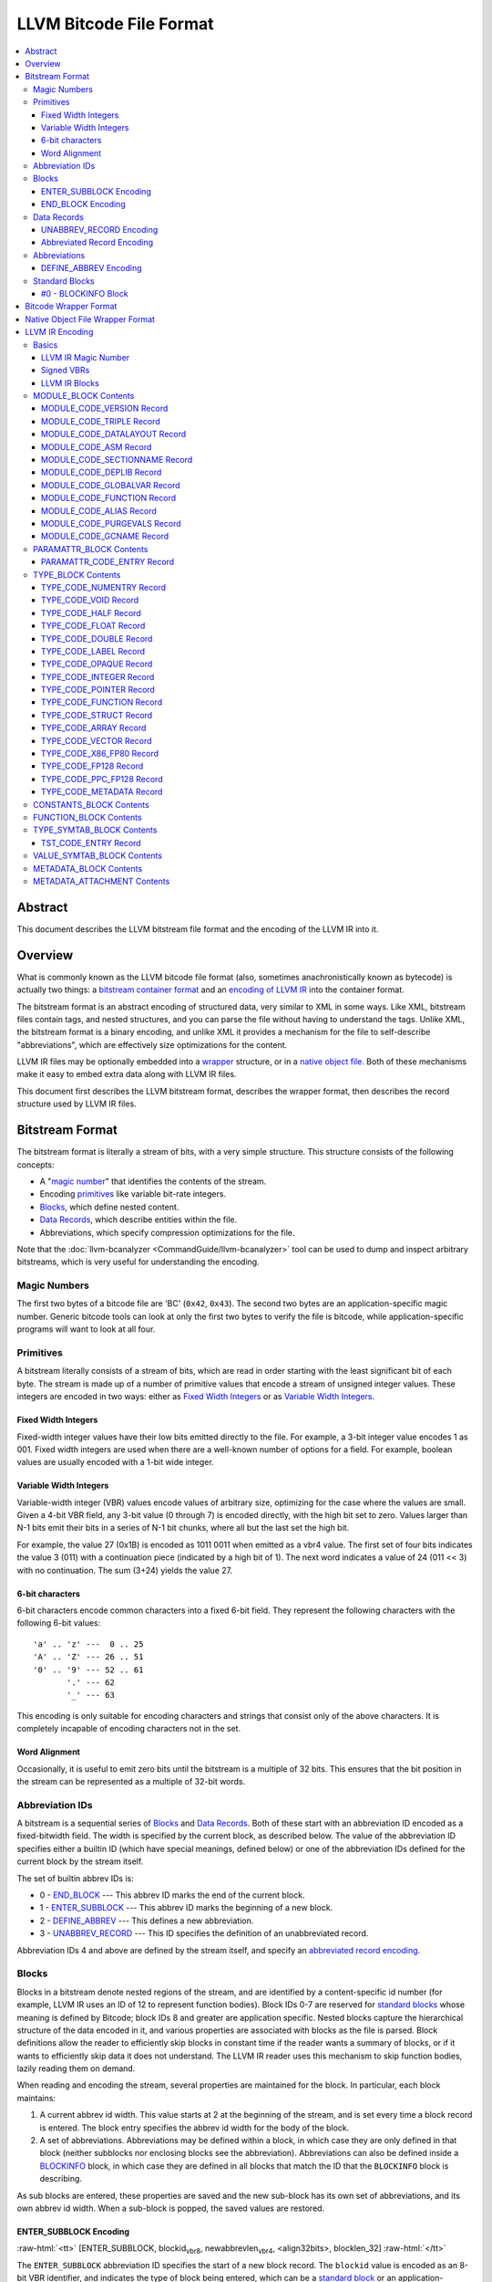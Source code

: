 .. role:: raw-html(raw)
   :format: html

========================
LLVM Bitcode File Format
========================

.. contents::
   :local:

Abstract
========

This document describes the LLVM bitstream file format and the encoding of the
LLVM IR into it.

Overview
========

What is commonly known as the LLVM bitcode file format (also, sometimes
anachronistically known as bytecode) is actually two things: a `bitstream
container format`_ and an `encoding of LLVM IR`_ into the container format.

The bitstream format is an abstract encoding of structured data, very similar to
XML in some ways.  Like XML, bitstream files contain tags, and nested
structures, and you can parse the file without having to understand the tags.
Unlike XML, the bitstream format is a binary encoding, and unlike XML it
provides a mechanism for the file to self-describe "abbreviations", which are
effectively size optimizations for the content.

LLVM IR files may be optionally embedded into a `wrapper`_ structure, or in a
`native object file`_. Both of these mechanisms make it easy to embed extra
data along with LLVM IR files.

This document first describes the LLVM bitstream format, describes the wrapper
format, then describes the record structure used by LLVM IR files.

.. _bitstream container format:

Bitstream Format
================

The bitstream format is literally a stream of bits, with a very simple
structure.  This structure consists of the following concepts:

* A "`magic number`_" that identifies the contents of the stream.

* Encoding `primitives`_ like variable bit-rate integers.

* `Blocks`_, which define nested content.

* `Data Records`_, which describe entities within the file.

* Abbreviations, which specify compression optimizations for the file.

Note that the :doc:`llvm-bcanalyzer <CommandGuide/llvm-bcanalyzer>` tool can be
used to dump and inspect arbitrary bitstreams, which is very useful for
understanding the encoding.

.. _magic number:

Magic Numbers
-------------

The first two bytes of a bitcode file are 'BC' (``0x42``, ``0x43``).  The second
two bytes are an application-specific magic number.  Generic bitcode tools can
look at only the first two bytes to verify the file is bitcode, while
application-specific programs will want to look at all four.

.. _primitives:

Primitives
----------

A bitstream literally consists of a stream of bits, which are read in order
starting with the least significant bit of each byte.  The stream is made up of
a number of primitive values that encode a stream of unsigned integer values.
These integers are encoded in two ways: either as `Fixed Width Integers`_ or as
`Variable Width Integers`_.

.. _Fixed Width Integers:
.. _fixed-width value:

Fixed Width Integers
^^^^^^^^^^^^^^^^^^^^

Fixed-width integer values have their low bits emitted directly to the file.
For example, a 3-bit integer value encodes 1 as 001.  Fixed width integers are
used when there are a well-known number of options for a field.  For example,
boolean values are usually encoded with a 1-bit wide integer.

.. _Variable Width Integers:
.. _Variable Width Integer:
.. _variable-width value:

Variable Width Integers
^^^^^^^^^^^^^^^^^^^^^^^

Variable-width integer (VBR) values encode values of arbitrary size, optimizing
for the case where the values are small.  Given a 4-bit VBR field, any 3-bit
value (0 through 7) is encoded directly, with the high bit set to zero.  Values
larger than N-1 bits emit their bits in a series of N-1 bit chunks, where all
but the last set the high bit.

For example, the value 27 (0x1B) is encoded as 1011 0011 when emitted as a vbr4
value.  The first set of four bits indicates the value 3 (011) with a
continuation piece (indicated by a high bit of 1).  The next word indicates a
value of 24 (011 << 3) with no continuation.  The sum (3+24) yields the value
27.

.. _char6-encoded value:

6-bit characters
^^^^^^^^^^^^^^^^

6-bit characters encode common characters into a fixed 6-bit field.  They
represent the following characters with the following 6-bit values:

::

  'a' .. 'z' ---  0 .. 25
  'A' .. 'Z' --- 26 .. 51
  '0' .. '9' --- 52 .. 61
         '.' --- 62
         '_' --- 63

This encoding is only suitable for encoding characters and strings that consist
only of the above characters.  It is completely incapable of encoding characters
not in the set.

Word Alignment
^^^^^^^^^^^^^^

Occasionally, it is useful to emit zero bits until the bitstream is a multiple
of 32 bits.  This ensures that the bit position in the stream can be represented
as a multiple of 32-bit words.

Abbreviation IDs
----------------

A bitstream is a sequential series of `Blocks`_ and `Data Records`_.  Both of
these start with an abbreviation ID encoded as a fixed-bitwidth field.  The
width is specified by the current block, as described below.  The value of the
abbreviation ID specifies either a builtin ID (which have special meanings,
defined below) or one of the abbreviation IDs defined for the current block by
the stream itself.

The set of builtin abbrev IDs is:

* 0 - `END_BLOCK`_ --- This abbrev ID marks the end of the current block.

* 1 - `ENTER_SUBBLOCK`_ --- This abbrev ID marks the beginning of a new
  block.

* 2 - `DEFINE_ABBREV`_ --- This defines a new abbreviation.

* 3 - `UNABBREV_RECORD`_ --- This ID specifies the definition of an
  unabbreviated record.

Abbreviation IDs 4 and above are defined by the stream itself, and specify an
`abbreviated record encoding`_.

.. _Blocks:

Blocks
------

Blocks in a bitstream denote nested regions of the stream, and are identified by
a content-specific id number (for example, LLVM IR uses an ID of 12 to represent
function bodies).  Block IDs 0-7 are reserved for `standard blocks`_ whose
meaning is defined by Bitcode; block IDs 8 and greater are application
specific. Nested blocks capture the hierarchical structure of the data encoded
in it, and various properties are associated with blocks as the file is parsed.
Block definitions allow the reader to efficiently skip blocks in constant time
if the reader wants a summary of blocks, or if it wants to efficiently skip data
it does not understand.  The LLVM IR reader uses this mechanism to skip function
bodies, lazily reading them on demand.

When reading and encoding the stream, several properties are maintained for the
block.  In particular, each block maintains:

#. A current abbrev id width.  This value starts at 2 at the beginning of the
   stream, and is set every time a block record is entered.  The block entry
   specifies the abbrev id width for the body of the block.

#. A set of abbreviations.  Abbreviations may be defined within a block, in
   which case they are only defined in that block (neither subblocks nor
   enclosing blocks see the abbreviation).  Abbreviations can also be defined
   inside a `BLOCKINFO`_ block, in which case they are defined in all blocks
   that match the ID that the ``BLOCKINFO`` block is describing.

As sub blocks are entered, these properties are saved and the new sub-block has
its own set of abbreviations, and its own abbrev id width.  When a sub-block is
popped, the saved values are restored.

.. _ENTER_SUBBLOCK:

ENTER_SUBBLOCK Encoding
^^^^^^^^^^^^^^^^^^^^^^^

:raw-html:`<tt>`
[ENTER_SUBBLOCK, blockid\ :sub:`vbr8`, newabbrevlen\ :sub:`vbr4`, <align32bits>, blocklen_32]
:raw-html:`</tt>`

The ``ENTER_SUBBLOCK`` abbreviation ID specifies the start of a new block
record.  The ``blockid`` value is encoded as an 8-bit VBR identifier, and
indicates the type of block being entered, which can be a `standard block`_ or
an application-specific block.  The ``newabbrevlen`` value is a 4-bit VBR, which
specifies the abbrev id width for the sub-block.  The ``blocklen`` value is a
32-bit aligned value that specifies the size of the subblock in 32-bit
words. This value allows the reader to skip over the entire block in one jump.

.. _END_BLOCK:

END_BLOCK Encoding
^^^^^^^^^^^^^^^^^^

``[END_BLOCK, <align32bits>]``

The ``END_BLOCK`` abbreviation ID specifies the end of the current block record.
Its end is aligned to 32-bits to ensure that the size of the block is an even
multiple of 32-bits.

.. _Data Records:

Data Records
------------

Data records consist of a record code and a number of (up to) 64-bit integer
values.  The interpretation of the code and values is application specific and
may vary between different block types.  Records can be encoded either using an
unabbrev record, or with an abbreviation.  In the LLVM IR format, for example,
there is a record which encodes the target triple of a module.  The code is
``MODULE_CODE_TRIPLE``, and the values of the record are the ASCII codes for the
characters in the string.

.. _UNABBREV_RECORD:

UNABBREV_RECORD Encoding
^^^^^^^^^^^^^^^^^^^^^^^^

:raw-html:`<tt>`
[UNABBREV_RECORD, code\ :sub:`vbr6`, numops\ :sub:`vbr6`, op0\ :sub:`vbr6`, op1\ :sub:`vbr6`, ...]
:raw-html:`</tt>`

An ``UNABBREV_RECORD`` provides a default fallback encoding, which is both
completely general and extremely inefficient.  It can describe an arbitrary
record by emitting the code and operands as VBRs.

For example, emitting an LLVM IR target triple as an unabbreviated record
requires emitting the ``UNABBREV_RECORD`` abbrevid, a vbr6 for the
``MODULE_CODE_TRIPLE`` code, a vbr6 for the length of the string, which is equal
to the number of operands, and a vbr6 for each character.  Because there are no
letters with values less than 32, each letter would need to be emitted as at
least a two-part VBR, which means that each letter would require at least 12
bits.  This is not an efficient encoding, but it is fully general.

.. _abbreviated record encoding:

Abbreviated Record Encoding
^^^^^^^^^^^^^^^^^^^^^^^^^^^

``[<abbrevid>, fields...]``

An abbreviated record is a abbreviation id followed by a set of fields that are
encoded according to the `abbreviation definition`_.  This allows records to be
encoded significantly more densely than records encoded with the
`UNABBREV_RECORD`_ type, and allows the abbreviation types to be specified in
the stream itself, which allows the files to be completely self describing.  The
actual encoding of abbreviations is defined below.

The record code, which is the first field of an abbreviated record, may be
encoded in the abbreviation definition (as a literal operand) or supplied in the
abbreviated record (as a Fixed or VBR operand value).

.. _abbreviation definition:

Abbreviations
-------------

Abbreviations are an important form of compression for bitstreams.  The idea is
to specify a dense encoding for a class of records once, then use that encoding
to emit many records.  It takes space to emit the encoding into the file, but
the space is recouped (hopefully plus some) when the records that use it are
emitted.

Abbreviations can be determined dynamically per client, per file. Because the
abbreviations are stored in the bitstream itself, different streams of the same
format can contain different sets of abbreviations according to the needs of the
specific stream.  As a concrete example, LLVM IR files usually emit an
abbreviation for binary operators.  If a specific LLVM module contained no or
few binary operators, the abbreviation does not need to be emitted.

.. _DEFINE_ABBREV:

DEFINE_ABBREV Encoding
^^^^^^^^^^^^^^^^^^^^^^

:raw-html:`<tt>`
[DEFINE_ABBREV, numabbrevops\ :sub:`vbr5`, abbrevop0, abbrevop1, ...]
:raw-html:`</tt>`

A ``DEFINE_ABBREV`` record adds an abbreviation to the list of currently defined
abbreviations in the scope of this block.  This definition only exists inside
this immediate block --- it is not visible in subblocks or enclosing blocks.
Abbreviations are implicitly assigned IDs sequentially starting from 4 (the
first application-defined abbreviation ID).  Any abbreviations defined in a
``BLOCKINFO`` record for the particular block type receive IDs first, in order,
followed by any abbreviations defined within the block itself.  Abbreviated data
records reference this ID to indicate what abbreviation they are invoking.

An abbreviation definition consists of the ``DEFINE_ABBREV`` abbrevid followed
by a VBR that specifies the number of abbrev operands, then the abbrev operands
themselves.  Abbreviation operands come in three forms.  They all start with a
single bit that indicates whether the abbrev operand is a literal operand (when
the bit is 1) or an encoding operand (when the bit is 0).

#. Literal operands --- :raw-html:`<tt>` [1\ :sub:`1`, litvalue\
   :sub:`vbr8`] :raw-html:`</tt>` --- Literal operands specify that the value in
   the result is always a single specific value.  This specific value is emitted
   as a vbr8 after the bit indicating that it is a literal operand.

#. Encoding info without data --- :raw-html:`<tt>` [0\ :sub:`1`, encoding\
   :sub:`3`] :raw-html:`</tt>` --- Operand encodings that do not have extra data
   are just emitted as their code.

#. Encoding info with data --- :raw-html:`<tt>` [0\ :sub:`1`, encoding\
   :sub:`3`, value\ :sub:`vbr5`] :raw-html:`</tt>` --- Operand encodings that do
   have extra data are emitted as their code, followed by the extra data.

The possible operand encodings are:

* Fixed (code 1): The field should be emitted as a `fixed-width value`_, whose
  width is specified by the operand's extra data.

* VBR (code 2): The field should be emitted as a `variable-width value`_, whose
  width is specified by the operand's extra data.

* Array (code 3): This field is an array of values.  The array operand has no
  extra data, but expects another operand to follow it, indicating the element
  type of the array.  When reading an array in an abbreviated record, the first
  integer is a vbr6 that indicates the array length, followed by the encoded
  elements of the array.  An array may only occur as the last operand of an
  abbreviation (except for the one final operand that gives the array's
  type).

* Char6 (code 4): This field should be emitted as a `char6-encoded value`_.
  This operand type takes no extra data. Char6 encoding is normally used as an
  array element type.

* Blob (code 5): This field is emitted as a vbr6, followed by padding to a
  32-bit boundary (for alignment) and an array of 8-bit objects.  The array of
  bytes is further followed by tail padding to ensure that its total length is a
  multiple of 4 bytes.  This makes it very efficient for the reader to decode
  the data without having to make a copy of it: it can use a pointer to the data
  in the mapped in file and poke directly at it.  A blob may only occur as the
  last operand of an abbreviation.

For example, target triples in LLVM modules are encoded as a record of the form
``[TRIPLE, 'a', 'b', 'c', 'd']``.  Consider if the bitstream emitted the
following abbrev entry:

::

  [0, Fixed, 4]
  [0, Array]
  [0, Char6]

When emitting a record with this abbreviation, the above entry would be emitted
as:

:raw-html:`<tt><blockquote>`
[4\ :sub:`abbrevwidth`, 2\ :sub:`4`, 4\ :sub:`vbr6`, 0\ :sub:`6`, 1\ :sub:`6`, 2\ :sub:`6`, 3\ :sub:`6`]
:raw-html:`</blockquote></tt>`

These values are:

#. The first value, 4, is the abbreviation ID for this abbreviation.

#. The second value, 2, is the record code for ``TRIPLE`` records within LLVM IR
   file ``MODULE_BLOCK`` blocks.

#. The third value, 4, is the length of the array.

#. The rest of the values are the char6 encoded values for ``"abcd"``.

With this abbreviation, the triple is emitted with only 37 bits (assuming a
abbrev id width of 3).  Without the abbreviation, significantly more space would
be required to emit the target triple.  Also, because the ``TRIPLE`` value is
not emitted as a literal in the abbreviation, the abbreviation can also be used
for any other string value.

.. _standard blocks:
.. _standard block:

Standard Blocks
---------------

In addition to the basic block structure and record encodings, the bitstream
also defines specific built-in block types.  These block types specify how the
stream is to be decoded or other metadata.  In the future, new standard blocks
may be added.  Block IDs 0-7 are reserved for standard blocks.

.. _BLOCKINFO:

#0 - BLOCKINFO Block
^^^^^^^^^^^^^^^^^^^^

The ``BLOCKINFO`` block allows the description of metadata for other blocks.
The currently specified records are:

::

  [SETBID (#1), blockid]
  [DEFINE_ABBREV, ...]
  [BLOCKNAME, ...name...]
  [SETRECORDNAME, RecordID, ...name...]

The ``SETBID`` record (code 1) indicates which block ID is being described.
``SETBID`` records can occur multiple times throughout the block to change which
block ID is being described.  There must be a ``SETBID`` record prior to any
other records.

Standard ``DEFINE_ABBREV`` records can occur inside ``BLOCKINFO`` blocks, but
unlike their occurrence in normal blocks, the abbreviation is defined for blocks
matching the block ID we are describing, *not* the ``BLOCKINFO`` block
itself.  The abbreviations defined in ``BLOCKINFO`` blocks receive abbreviation
IDs as described in `DEFINE_ABBREV`_.

The ``BLOCKNAME`` record (code 2) can optionally occur in this block.  The
elements of the record are the bytes of the string name of the block.
llvm-bcanalyzer can use this to dump out bitcode files symbolically.

The ``SETRECORDNAME`` record (code 3) can also optionally occur in this block.
The first operand value is a record ID number, and the rest of the elements of
the record are the bytes for the string name of the record.  llvm-bcanalyzer can
use this to dump out bitcode files symbolically.

Note that although the data in ``BLOCKINFO`` blocks is described as "metadata,"
the abbreviations they contain are essential for parsing records from the
corresponding blocks.  It is not safe to skip them.

.. _wrapper:

Bitcode Wrapper Format
======================

Bitcode files for LLVM IR may optionally be wrapped in a simple wrapper
structure.  This structure contains a simple header that indicates the offset
and size of the embedded BC file.  This allows additional information to be
stored alongside the BC file.  The structure of this file header is:

:raw-html:`<tt><blockquote>`
[Magic\ :sub:`32`, Version\ :sub:`32`, Offset\ :sub:`32`, Size\ :sub:`32`, CPUType\ :sub:`32`]
:raw-html:`</blockquote></tt>`

Each of the fields are 32-bit fields stored in little endian form (as with the
rest of the bitcode file fields).  The Magic number is always ``0x0B17C0DE`` and
the version is currently always ``0``.  The Offset field is the offset in bytes
to the start of the bitcode stream in the file, and the Size field is the size
in bytes of the stream. CPUType is a target-specific value that can be used to
encode the CPU of the target.

.. _native object file:

Native Object File Wrapper Format
=================================

Bitcode files for LLVM IR may also be wrapped in a native object file
(i.e. ELF, COFF, Mach-O).  The bitcode must be stored in a section of the
object file named ``.llvmbc``.  This wrapper format is useful for accommodating
LTO in compilation pipelines where intermediate objects must be native object
files which contain metadata in other sections.

Not all tools support this format.

.. _encoding of LLVM IR:

LLVM IR Encoding
================

LLVM IR is encoded into a bitstream by defining blocks and records.  It uses
blocks for things like constant pools, functions, symbol tables, etc.  It uses
records for things like instructions, global variable descriptors, type
descriptions, etc.  This document does not describe the set of abbreviations
that the writer uses, as these are fully self-described in the file, and the
reader is not allowed to build in any knowledge of this.

Basics
------

LLVM IR Magic Number
^^^^^^^^^^^^^^^^^^^^

The magic number for LLVM IR files is:

:raw-html:`<tt><blockquote>`
[0x0\ :sub:`4`, 0xC\ :sub:`4`, 0xE\ :sub:`4`, 0xD\ :sub:`4`]
:raw-html:`</blockquote></tt>`

When combined with the bitcode magic number and viewed as bytes, this is
``"BC 0xC0DE"``.

.. _Signed VBRs:

Signed VBRs
^^^^^^^^^^^

`Variable Width Integer`_ encoding is an efficient way to encode arbitrary sized
unsigned values, but is an extremely inefficient for encoding signed values, as
signed values are otherwise treated as maximally large unsigned values.

As such, signed VBR values of a specific width are emitted as follows:

* Positive values are emitted as VBRs of the specified width, but with their
  value shifted left by one.

* Negative values are emitted as VBRs of the specified width, but the negated
  value is shifted left by one, and the low bit is set.

With this encoding, small positive and small negative values can both be emitted
efficiently. Signed VBR encoding is used in ``CST_CODE_INTEGER`` and
``CST_CODE_WIDE_INTEGER`` records within ``CONSTANTS_BLOCK`` blocks.
It is also used for phi instruction operands in `MODULE_CODE_VERSION`_ 1.

LLVM IR Blocks
^^^^^^^^^^^^^^

LLVM IR is defined with the following blocks:

* 8 --- `MODULE_BLOCK`_ --- This is the top-level block that contains the entire
  module, and describes a variety of per-module information.

* 9 --- `PARAMATTR_BLOCK`_ --- This enumerates the parameter attributes.

* 10 --- `TYPE_BLOCK`_ --- This describes all of the types in the module.

* 11 --- `CONSTANTS_BLOCK`_ --- This describes constants for a module or
  function.

* 12 --- `FUNCTION_BLOCK`_ --- This describes a function body.

* 13 --- `TYPE_SYMTAB_BLOCK`_ --- This describes the type symbol table.

* 14 --- `VALUE_SYMTAB_BLOCK`_ --- This describes a value symbol table.

* 15 --- `METADATA_BLOCK`_ --- This describes metadata items.

* 16 --- `METADATA_ATTACHMENT`_ --- This contains records associating metadata
  with function instruction values.

.. _MODULE_BLOCK:

MODULE_BLOCK Contents
---------------------

The ``MODULE_BLOCK`` block (id 8) is the top-level block for LLVM bitcode files,
and each bitcode file must contain exactly one. In addition to records
(described below) containing information about the module, a ``MODULE_BLOCK``
block may contain the following sub-blocks:

* `BLOCKINFO`_
* `PARAMATTR_BLOCK`_
* `TYPE_BLOCK`_
* `TYPE_SYMTAB_BLOCK`_
* `VALUE_SYMTAB_BLOCK`_
* `CONSTANTS_BLOCK`_
* `FUNCTION_BLOCK`_
* `METADATA_BLOCK`_

.. _MODULE_CODE_VERSION:

MODULE_CODE_VERSION Record
^^^^^^^^^^^^^^^^^^^^^^^^^^

``[VERSION, version#]``

The ``VERSION`` record (code 1) contains a single value indicating the format
version. Versions 0 and 1 are supported at this time. The difference between
version 0 and 1 is in the encoding of instruction operands in
each `FUNCTION_BLOCK`_.

In version 0, each value defined by an instruction is assigned an ID
unique to the function. Function-level value IDs are assigned starting from
``NumModuleValues`` since they share the same namespace as module-level
values. The value enumerator resets after each function. When a value is
an operand of an instruction, the value ID is used to represent the operand.
For large functions or large modules, these operand values can be large.

The encoding in version 1 attempts to avoid large operand values
in common cases. Instead of using the value ID directly, operands are
encoded as relative to the current instruction. Thus, if an operand
is the value defined by the previous instruction, the operand
will be encoded as 1.

For example, instead of

.. code-block:: llvm

  #n = load #n-1
  #n+1 = icmp eq #n, #const0
  br #n+1, label #(bb1), label #(bb2)

version 1 will encode the instructions as

.. code-block:: llvm

  #n = load #1
  #n+1 = icmp eq #1, (#n+1)-#const0
  br #1, label #(bb1), label #(bb2)

Note in the example that operands which are constants also use
the relative encoding, while operands like basic block labels
do not use the relative encoding.

Forward references will result in a negative value.
This can be inefficient, as operands are normally encoded
as unsigned VBRs. However, forward references are rare, except in the
case of phi instructions. For phi instructions, operands are encoded as
`Signed VBRs`_ to deal with forward references.


MODULE_CODE_TRIPLE Record
^^^^^^^^^^^^^^^^^^^^^^^^^

``[TRIPLE, ...string...]``

The ``TRIPLE`` record (code 2) contains a variable number of values representing
the bytes of the ``target triple`` specification string.

MODULE_CODE_DATALAYOUT Record
^^^^^^^^^^^^^^^^^^^^^^^^^^^^^

``[DATALAYOUT, ...string...]``

The ``DATALAYOUT`` record (code 3) contains a variable number of values
representing the bytes of the ``target datalayout`` specification string.

MODULE_CODE_ASM Record
^^^^^^^^^^^^^^^^^^^^^^

``[ASM, ...string...]``

The ``ASM`` record (code 4) contains a variable number of values representing
the bytes of ``module asm`` strings, with individual assembly blocks separated
by newline (ASCII 10) characters.

.. _MODULE_CODE_SECTIONNAME:

MODULE_CODE_SECTIONNAME Record
^^^^^^^^^^^^^^^^^^^^^^^^^^^^^^

``[SECTIONNAME, ...string...]``

The ``SECTIONNAME`` record (code 5) contains a variable number of values
representing the bytes of a single section name string. There should be one
``SECTIONNAME`` record for each section name referenced (e.g., in global
variable or function ``section`` attributes) within the module. These records
can be referenced by the 1-based index in the *section* fields of ``GLOBALVAR``
or ``FUNCTION`` records.

MODULE_CODE_DEPLIB Record
^^^^^^^^^^^^^^^^^^^^^^^^^

``[DEPLIB, ...string...]``

The ``DEPLIB`` record (code 6) contains a variable number of values representing
the bytes of a single dependent library name string, one of the libraries
mentioned in a ``deplibs`` declaration.  There should be one ``DEPLIB`` record
for each library name referenced.

MODULE_CODE_GLOBALVAR Record
^^^^^^^^^^^^^^^^^^^^^^^^^^^^

``[GLOBALVAR, pointer type, isconst, initid, linkage, alignment, section, visibility, threadlocal, unnamed_addr, externally_initialized, dllstorageclass, comdat]``

The ``GLOBALVAR`` record (code 7) marks the declaration or definition of a
global variable. The operand fields are:

* *pointer type*: The type index of the pointer type used to point to this
  global variable

* *isconst*: Non-zero if the variable is treated as constant within the module,
  or zero if it is not

* *initid*: If non-zero, the value index of the initializer for this variable,
  plus 1.

.. _linkage type:

* *linkage*: An encoding of the linkage type for this variable:
  * ``external``: code 0
  * ``weak``: code 1
  * ``appending``: code 2
  * ``internal``: code 3
  * ``linkonce``: code 4
  * ``dllimport``: code 5
  * ``dllexport``: code 6
  * ``extern_weak``: code 7
  * ``common``: code 8
  * ``private``: code 9
  * ``weak_odr``: code 10
  * ``linkonce_odr``: code 11
  * ``available_externally``: code 12
  * deprecated : code 13
  * deprecated : code 14

* alignment*: The logarithm base 2 of the variable's requested alignment, plus 1

* *section*: If non-zero, the 1-based section index in the table of
  `MODULE_CODE_SECTIONNAME`_ entries.

.. _visibility:

* *visibility*: If present, an encoding of the visibility of this variable:
  * ``default``: code 0
  * ``hidden``: code 1
  * ``protected``: code 2

* *threadlocal*: If present, an encoding of the thread local storage mode of the
  variable:
  * ``not thread local``: code 0
  * ``thread local; default TLS model``: code 1
  * ``localdynamic``: code 2
  * ``initialexec``: code 3
  * ``localexec``: code 4

* *unnamed_addr*: If present and non-zero, indicates that the variable has
  ``unnamed_addr``

.. _bcdllstorageclass:

* *dllstorageclass*: If present, an encoding of the DLL storage class of this variable:

  * ``default``: code 0
  * ``dllimport``: code 1
  * ``dllexport``: code 2

.. _FUNCTION:

MODULE_CODE_FUNCTION Record
^^^^^^^^^^^^^^^^^^^^^^^^^^^

``[FUNCTION, type, callingconv, isproto, linkage, paramattr, alignment, section, visibility, gc, prologuedata, dllstorageclass, comdat, prefixdata, personalityfn]``

The ``FUNCTION`` record (code 8) marks the declaration or definition of a
function. The operand fields are:

* *type*: The type index of the function type describing this function

* *callingconv*: The calling convention number:
  * ``ccc``: code 0
  * ``fastcc``: code 8
  * ``coldcc``: code 9
  * ``webkit_jscc``: code 12
  * ``anyregcc``: code 13
  * ``preserve_mostcc``: code 14
  * ``preserve_allcc``: code 15
  * ``x86_stdcallcc``: code 64
  * ``x86_fastcallcc``: code 65
  * ``arm_apcscc``: code 66
  * ``arm_aapcscc``: code 67
  * ``arm_aapcs_vfpcc``: code 68

* isproto*: Non-zero if this entry represents a declaration rather than a
  definition

* *linkage*: An encoding of the `linkage type`_ for this function

* *paramattr*: If nonzero, the 1-based parameter attribute index into the table
  of `PARAMATTR_CODE_ENTRY`_ entries.

* *alignment*: The logarithm base 2 of the function's requested alignment, plus
  1

* *section*: If non-zero, the 1-based section index in the table of
  `MODULE_CODE_SECTIONNAME`_ entries.

* *visibility*: An encoding of the `visibility`_ of this function

* *gc*: If present and nonzero, the 1-based garbage collector index in the table
  of `MODULE_CODE_GCNAME`_ entries.

* *unnamed_addr*: If present and non-zero, indicates that the function has
  ``unnamed_addr``

* *prologuedata*: If non-zero, the value index of the prologue data for this function,
  plus 1.

* *dllstorageclass*: An encoding of the
  :ref:`dllstorageclass<bcdllstorageclass>` of this function

* *comdat*: An encoding of the COMDAT of this function

* *prefixdata*: If non-zero, the value index of the prefix data for this function,
  plus 1.

* *personalityfn*: If non-zero, the value index of the personality function for this function,
  plus 1.

MODULE_CODE_ALIAS Record
^^^^^^^^^^^^^^^^^^^^^^^^

``[ALIAS, alias type, aliasee val#, linkage, visibility, dllstorageclass]``

The ``ALIAS`` record (code 9) marks the definition of an alias. The operand
fields are

* *alias type*: The type index of the alias

* *aliasee val#*: The value index of the aliased value

* *linkage*: An encoding of the `linkage type`_ for this alias

* *visibility*: If present, an encoding of the `visibility`_ of the alias

* *dllstorageclass*: If present, an encoding of the
  :ref:`dllstorageclass<bcdllstorageclass>` of the alias

MODULE_CODE_PURGEVALS Record
^^^^^^^^^^^^^^^^^^^^^^^^^^^^

``[PURGEVALS, numvals]``

The ``PURGEVALS`` record (code 10) resets the module-level value list to the
size given by the single operand value. Module-level value list items are added
by ``GLOBALVAR``, ``FUNCTION``, and ``ALIAS`` records.  After a ``PURGEVALS``
record is seen, new value indices will start from the given *numvals* value.

.. _MODULE_CODE_GCNAME:

MODULE_CODE_GCNAME Record
^^^^^^^^^^^^^^^^^^^^^^^^^

``[GCNAME, ...string...]``

The ``GCNAME`` record (code 11) contains a variable number of values
representing the bytes of a single garbage collector name string. There should
be one ``GCNAME`` record for each garbage collector name referenced in function
``gc`` attributes within the module. These records can be referenced by 1-based
index in the *gc* fields of ``FUNCTION`` records.

.. _PARAMATTR_BLOCK:

PARAMATTR_BLOCK Contents
------------------------

The ``PARAMATTR_BLOCK`` block (id 9) contains a table of entries describing the
attributes of function parameters. These entries are referenced by 1-based index
in the *paramattr* field of module block `FUNCTION`_ records, or within the
*attr* field of function block ``INST_INVOKE`` and ``INST_CALL`` records.

Entries within ``PARAMATTR_BLOCK`` are constructed to ensure that each is unique
(i.e., no two indicies represent equivalent attribute lists).

.. _PARAMATTR_CODE_ENTRY:

PARAMATTR_CODE_ENTRY Record
^^^^^^^^^^^^^^^^^^^^^^^^^^^

``[ENTRY, paramidx0, attr0, paramidx1, attr1...]``

The ``ENTRY`` record (code 1) contains an even number of values describing a
unique set of function parameter attributes. Each *paramidx* value indicates
which set of attributes is represented, with 0 representing the return value
attributes, 0xFFFFFFFF representing function attributes, and other values
representing 1-based function parameters. Each *attr* value is a bitmap with the
following interpretation:

* bit 0: ``zeroext``
* bit 1: ``signext``
* bit 2: ``noreturn``
* bit 3: ``inreg``
* bit 4: ``sret``
* bit 5: ``nounwind``
* bit 6: ``noalias``
* bit 7: ``byval``
* bit 8: ``nest``
* bit 9: ``readnone``
* bit 10: ``readonly``
* bit 11: ``noinline``
* bit 12: ``alwaysinline``
* bit 13: ``optsize``
* bit 14: ``ssp``
* bit 15: ``sspreq``
* bits 16-31: ``align n``
* bit 32: ``nocapture``
* bit 33: ``noredzone``
* bit 34: ``noimplicitfloat``
* bit 35: ``naked``
* bit 36: ``inlinehint``
* bits 37-39: ``alignstack n``, represented as the logarithm
  base 2 of the requested alignment, plus 1

.. _TYPE_BLOCK:

TYPE_BLOCK Contents
-------------------

The ``TYPE_BLOCK`` block (id 10) contains records which constitute a table of
type operator entries used to represent types referenced within an LLVM
module. Each record (with the exception of `NUMENTRY`_) generates a single type
table entry, which may be referenced by 0-based index from instructions,
constants, metadata, type symbol table entries, or other type operator records.

Entries within ``TYPE_BLOCK`` are constructed to ensure that each entry is
unique (i.e., no two indicies represent structurally equivalent types).

.. _TYPE_CODE_NUMENTRY:
.. _NUMENTRY:

TYPE_CODE_NUMENTRY Record
^^^^^^^^^^^^^^^^^^^^^^^^^

``[NUMENTRY, numentries]``

The ``NUMENTRY`` record (code 1) contains a single value which indicates the
total number of type code entries in the type table of the module. If present,
``NUMENTRY`` should be the first record in the block.

TYPE_CODE_VOID Record
^^^^^^^^^^^^^^^^^^^^^

``[VOID]``

The ``VOID`` record (code 2) adds a ``void`` type to the type table.

TYPE_CODE_HALF Record
^^^^^^^^^^^^^^^^^^^^^

``[HALF]``

The ``HALF`` record (code 10) adds a ``half`` (16-bit floating point) type to
the type table.

TYPE_CODE_FLOAT Record
^^^^^^^^^^^^^^^^^^^^^^

``[FLOAT]``

The ``FLOAT`` record (code 3) adds a ``float`` (32-bit floating point) type to
the type table.

TYPE_CODE_DOUBLE Record
^^^^^^^^^^^^^^^^^^^^^^^

``[DOUBLE]``

The ``DOUBLE`` record (code 4) adds a ``double`` (64-bit floating point) type to
the type table.

TYPE_CODE_LABEL Record
^^^^^^^^^^^^^^^^^^^^^^

``[LABEL]``

The ``LABEL`` record (code 5) adds a ``label`` type to the type table.

TYPE_CODE_OPAQUE Record
^^^^^^^^^^^^^^^^^^^^^^^

``[OPAQUE]``

The ``OPAQUE`` record (code 6) adds an ``opaque`` type to the type table. Note
that distinct ``opaque`` types are not unified.

TYPE_CODE_INTEGER Record
^^^^^^^^^^^^^^^^^^^^^^^^

``[INTEGER, width]``

The ``INTEGER`` record (code 7) adds an integer type to the type table. The
single *width* field indicates the width of the integer type.

TYPE_CODE_POINTER Record
^^^^^^^^^^^^^^^^^^^^^^^^

``[POINTER, pointee type, address space]``

The ``POINTER`` record (code 8) adds a pointer type to the type table. The
operand fields are

* *pointee type*: The type index of the pointed-to type

* *address space*: If supplied, the target-specific numbered address space where
  the pointed-to object resides. Otherwise, the default address space is zero.

TYPE_CODE_FUNCTION Record
^^^^^^^^^^^^^^^^^^^^^^^^^

``[FUNCTION, vararg, ignored, retty, ...paramty... ]``

The ``FUNCTION`` record (code 9) adds a function type to the type table. The
operand fields are

* *vararg*: Non-zero if the type represents a varargs function

* *ignored*: This value field is present for backward compatibility only, and is
  ignored

* *retty*: The type index of the function's return type

* *paramty*: Zero or more type indices representing the parameter types of the
  function

TYPE_CODE_STRUCT Record
^^^^^^^^^^^^^^^^^^^^^^^

``[STRUCT, ispacked, ...eltty...]``

The ``STRUCT`` record (code 10) adds a struct type to the type table. The
operand fields are

* *ispacked*: Non-zero if the type represents a packed structure

* *eltty*: Zero or more type indices representing the element types of the
  structure

TYPE_CODE_ARRAY Record
^^^^^^^^^^^^^^^^^^^^^^

``[ARRAY, numelts, eltty]``

The ``ARRAY`` record (code 11) adds an array type to the type table.  The
operand fields are

* *numelts*: The number of elements in arrays of this type

* *eltty*: The type index of the array element type

TYPE_CODE_VECTOR Record
^^^^^^^^^^^^^^^^^^^^^^^

``[VECTOR, numelts, eltty]``

The ``VECTOR`` record (code 12) adds a vector type to the type table.  The
operand fields are

* *numelts*: The number of elements in vectors of this type

* *eltty*: The type index of the vector element type

TYPE_CODE_X86_FP80 Record
^^^^^^^^^^^^^^^^^^^^^^^^^

``[X86_FP80]``

The ``X86_FP80`` record (code 13) adds an ``x86_fp80`` (80-bit floating point)
type to the type table.

TYPE_CODE_FP128 Record
^^^^^^^^^^^^^^^^^^^^^^

``[FP128]``

The ``FP128`` record (code 14) adds an ``fp128`` (128-bit floating point) type
to the type table.

TYPE_CODE_PPC_FP128 Record
^^^^^^^^^^^^^^^^^^^^^^^^^^

``[PPC_FP128]``

The ``PPC_FP128`` record (code 15) adds a ``ppc_fp128`` (128-bit floating point)
type to the type table.

TYPE_CODE_METADATA Record
^^^^^^^^^^^^^^^^^^^^^^^^^

``[METADATA]``

The ``METADATA`` record (code 16) adds a ``metadata`` type to the type table.

.. _CONSTANTS_BLOCK:

CONSTANTS_BLOCK Contents
------------------------

The ``CONSTANTS_BLOCK`` block (id 11) ...

.. _FUNCTION_BLOCK:

FUNCTION_BLOCK Contents
-----------------------

The ``FUNCTION_BLOCK`` block (id 12) ...

In addition to the record types described below, a ``FUNCTION_BLOCK`` block may
contain the following sub-blocks:

* `CONSTANTS_BLOCK`_
* `VALUE_SYMTAB_BLOCK`_
* `METADATA_ATTACHMENT`_

.. _TYPE_SYMTAB_BLOCK:

TYPE_SYMTAB_BLOCK Contents
--------------------------

The ``TYPE_SYMTAB_BLOCK`` block (id 13) contains entries which map between
module-level named types and their corresponding type indices.

.. _TST_CODE_ENTRY:

TST_CODE_ENTRY Record
^^^^^^^^^^^^^^^^^^^^^

``[ENTRY, typeid, ...string...]``

The ``ENTRY`` record (code 1) contains a variable number of values, with the
first giving the type index of the designated type, and the remaining values
giving the character codes of the type name. Each entry corresponds to a single
named type.

.. _VALUE_SYMTAB_BLOCK:

VALUE_SYMTAB_BLOCK Contents
---------------------------

The ``VALUE_SYMTAB_BLOCK`` block (id 14) ...

.. _METADATA_BLOCK:

METADATA_BLOCK Contents
-----------------------

The ``METADATA_BLOCK`` block (id 15) ...

.. _METADATA_ATTACHMENT:

METADATA_ATTACHMENT Contents
----------------------------

The ``METADATA_ATTACHMENT`` block (id 16) ...
